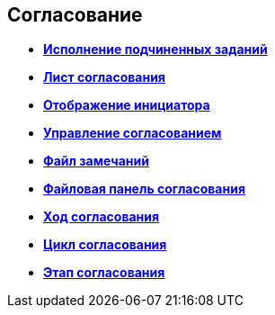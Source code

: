 
== Согласование

* *xref:Control_childTasksPerforming.adoc[Исполнение подчиненных заданий]* +
* *xref:Control_agreementlist.adoc[Лист согласования]* +
* *xref:Control_displayInitiator.adoc[Отображение инициатора]* +
* *xref:Control_agreementmanagement.adoc[Управление согласованием]* +
* *xref:Control_commentFile.adoc[Файл замечаний]* +
* *xref:Control_approvalFilePanel.adoc[Файловая панель согласования]* +
* *xref:Control_agreementhistory.adoc[Ход согласования]* +
* *xref:Control_cardApprovalCycle.adoc[Цикл согласования]* +
* *xref:Control_cardApprovalStage.adoc[Этап согласования]* +
